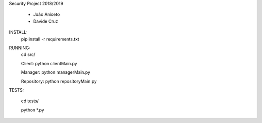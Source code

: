 Security Project 2018/2019

 - João Aniceto
 - Davide Cruz

INSTALL:
    pip install -r requirements.txt

RUNNING:
    cd src/

    Client:
    python clientMain.py

    Manager:
    python managerMain.py

    Repository:
    python repositoryMain.py

TESTS:

    cd tests/

    python *.py

